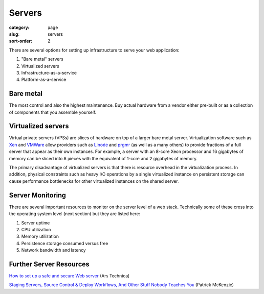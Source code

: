 Servers
=======

:category: page
:slug: servers
:sort-order: 2

There are several options for setting up infrastructure to serve your
web application:

1. "Bare metal" servers

2. Virtualized servers

3. Infrastructure-as-a-service

4. Platform-as-a-service

Bare metal
----------
The most control and also the highest maintenance. Buy actual hardware 
from a vendor either pre-built or as a collection of components that 
you assemble yourself.


Virtualized servers
-------------------
Virtual private servers (VPSs) are slices of hardware on top of a larger
bare metal server. Virtualization software such as 
`Xen <http://www.xen.org/>`_ and
`VMWare <http://www.vmware.com/virtualization/what-is-virtualization.html>`_
allow providers such as `Linode <http://www.linode.com/>`_ and
`prgmr <http://prgmr.com/xen/>`_ (as well as a many others) to provide
fractions of a full server that appear as their own instances. For example,
a server with an 8-core Xeon processor and 16 gigabytes of memory can be
sliced into 8 pieces with the equivalent of 1-core and 2 gigabytes of
memory.

The primary disadvantage of virtualized servers is that there is resource
overhead in the virtualization process. In addition, physical constraints
such as heavy I/O operations by a single virtualized instance on persistent 
storage can cause performance bottlenecks for other virtualized instances on
the shared server.

Server Monitoring
-----------------
There are several important resources to monitor on the server level of a web 
stack. Technically some of these cross into the operating system level (next
section) but they are listed here:

1. Server uptime
2. CPU utilization
3. Memory utilization
4. Persistence storage consumed versus free
5. Network bandwidth and latency

Further Server Resources
------------------------
`How to set up a safe and secure Web server <http://arstechnica.com/gadgets/2012/11/how-to-set-up-a-safe-and-secure-web-server/>`_ (Ars Technica)

`Staging Servers, Source Control & Deploy Workflows, And Other Stuff Nobody Teaches You <http://www.kalzumeus.com/2010/12/12/staging-servers-source-control-deploy-workflows-and-other-stuff-nobody-teaches-you/>`_ (Patrick McKenzie)

